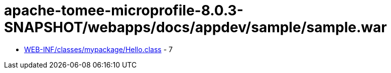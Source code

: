 = apache-tomee-microprofile-8.0.3-SNAPSHOT/webapps/docs/appdev/sample/sample.war

 - link:WEB-INF/classes/mypackage/Hello.adoc[WEB-INF/classes/mypackage/Hello.class] - 7
